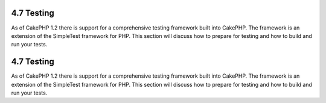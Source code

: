4.7 Testing
-----------

As of CakePHP 1.2 there is support for a comprehensive testing
framework built into CakePHP. The framework is an extension of the
SimpleTest framework for PHP. This section will discuss how to
prepare for testing and how to build and run your tests.

4.7 Testing
-----------

As of CakePHP 1.2 there is support for a comprehensive testing
framework built into CakePHP. The framework is an extension of the
SimpleTest framework for PHP. This section will discuss how to
prepare for testing and how to build and run your tests.
